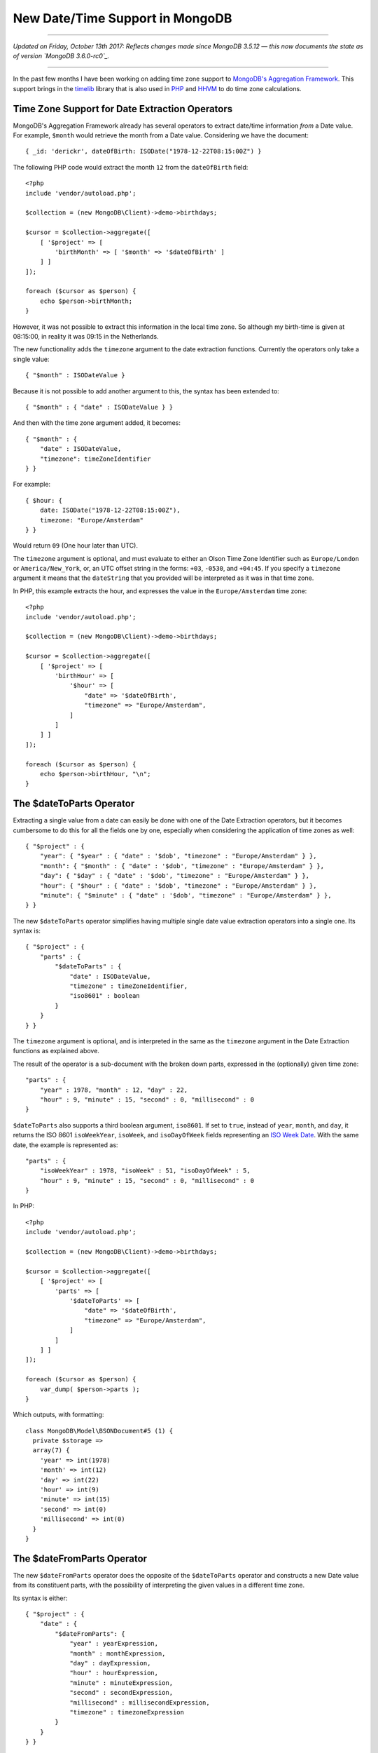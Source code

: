 New Date/Time Support in MongoDB
================================

.. articleMetaData::
   :Where: London, UK
   :Date: 2017-08-15 10:22 Europe/London
   :Tags: blog, php, mongodb
   :Short: mongotimelib

-----

*Updated on Friday, October 13th 2017: Reflects changes made since MongoDB
3.5.12 — this now documents the state as of version `MongoDB 3.6.0-rc0`_.*

-----

In the past few months I have been working on adding time zone support to
`MongoDB's`_ `Aggregation Framework`_. This support brings in the timelib_
library that is also used in PHP_ and HHVM_ to do time zone calculations.

.. _`MongoDB's`: https://www.mongodb.com
.. _`Aggregation Framework`: https://docs.mongodb.com/manual/aggregation/
.. _timelib: https://github.com/derickr/timelib
.. _PHP: https://php.net
.. _HHVM: http://hhvm.com/
.. _`MongoDB 3.6.0-rc0`: https://docs.mongodb.com/master/release-notes/3.6/

Time Zone Support for Date Extraction Operators
-----------------------------------------------

MongoDB's Aggregation Framework already has several operators to extract
date/time information *from* a Date value. For example, ``$month`` would
retrieve the month from a Date value. Considering we have the document::

    { _id: 'derickr', dateOfBirth: ISODate("1978-12-22T08:15:00Z") }

The following PHP code would extract the month ``12`` from the ``dateOfBirth``
field::

    <?php
    include 'vendor/autoload.php';

    $collection = (new MongoDB\Client)->demo->birthdays;

    $cursor = $collection->aggregate([
        [ '$project' => [
            'birthMonth' => [ '$month' => '$dateOfBirth' ]
        ] ]
    ]);

    foreach ($cursor as $person) {
        echo $person->birthMonth;
    }

However, it was not possible to extract this information in the local time
zone. So although my birth-time is given at 08:15:00, in reality it was 09:15
in the Netherlands.

The new functionality adds the ``timezone`` argument to the date extraction
functions. Currently the operators only take a single value::

    { "$month" : ISODateValue }

Because it is not possible to add another argument to this, the syntax has
been extended to::

    { "$month" : { "date" : ISODateValue } }

And then with the time zone argument added, it becomes::

    { "$month" : {
        "date" : ISODateValue,
        "timezone": timeZoneIdentifier
    } }

For example::

    { $hour: {
        date: ISODate("1978-12-22T08:15:00Z"),
        timezone: "Europe/Amsterdam"
    } }

Would return ``09`` (One hour later than UTC).

The ``timezone`` argument is optional, and must evaluate to either an Olson
Time Zone Identifier such as ``Europe/London`` or ``America/New_York``, or, an
UTC offset string in the forms: ``+03``, ``-0530``, and ``+04:45``. If you
specify a ``timezone`` argument it means that the ``dateString`` that you provided
will be interpreted as it was in that time zone.

In PHP, this example extracts the hour, and expresses the value in the
``Europe/Amsterdam`` time zone::

    <?php
    include 'vendor/autoload.php';

    $collection = (new MongoDB\Client)->demo->birthdays;

    $cursor = $collection->aggregate([
        [ '$project' => [
            'birthHour' => [
                '$hour' => [
                    "date" => '$dateOfBirth',
                    "timezone" => "Europe/Amsterdam",
                ]
            ]
        ] ]
    ]);

    foreach ($cursor as $person) {
        echo $person->birthHour, "\n";
    }

The $dateToParts Operator
-------------------------

Extracting a single value from a date can easily be done with one of the Date
Extraction operators, but it becomes cumbersome to do this for all the fields
one by one, especially when considering the application of time zones as
well::

    { "$project" : {
        "year": { "$year" : { "date" : '$dob', "timezone" : "Europe/Amsterdam" } },
        "month": { "$month" : { "date" : '$dob', "timezone" : "Europe/Amsterdam" } },
        "day": { "$day" : { "date" : '$dob', "timezone" : "Europe/Amsterdam" } },
        "hour": { "$hour" : { "date" : '$dob', "timezone" : "Europe/Amsterdam" } },
        "minute": { "$minute" : { "date" : '$dob', "timezone" : "Europe/Amsterdam" } },
    } }

The new ``$dateToParts`` operator simplifies having multiple single date
value extraction operators into a single one. Its syntax is::

    { "$project" : {
        "parts" : {
            "$dateToParts" : {
                "date" : ISODateValue,
                "timezone" : timeZoneIdentifier,
                "iso8601" : boolean
            }
        }
    } }

The ``timezone`` argument is optional, and is interpreted in the same as the
``timezone`` argument in the Date Extraction functions as explained above.

The result of the operator is a sub-document with the broken down parts,
expressed in the (optionally) given time zone::

    "parts" : {
        "year" : 1978, "month" : 12, "day" : 22,
        "hour" : 9, "minute" : 15, "second" : 0, "millisecond" : 0
    }

``$dateToParts`` also supports a third boolean argument, ``iso8601``. If set
to ``true``, instead of ``year``, ``month``, and ``day``, it returns the ISO
8601 ``isoWeekYear``, ``isoWeek``, and  ``isoDayOfWeek`` fields representing
an `ISO Week Date`_. With the same date, the example is represented as::

    "parts" : {
        "isoWeekYear" : 1978, "isoWeek" : 51, "isoDayOfWeek" : 5,
        "hour" : 9, "minute" : 15, "second" : 0, "millisecond" : 0
    }

.. _`ISO Week Date`: https://en.wikipedia.org/wiki/ISO_week_date

In PHP::

    <?php
    include 'vendor/autoload.php';

    $collection = (new MongoDB\Client)->demo->birthdays;

    $cursor = $collection->aggregate([
        [ '$project' => [
            'parts' => [
                '$dateToParts' => [
                    "date" => '$dateOfBirth',
                    "timezone" => "Europe/Amsterdam",
                ]
            ]
        ] ]
    ]);

    foreach ($cursor as $person) {
        var_dump( $person->parts );
    }

Which outputs, with formatting::

    class MongoDB\Model\BSONDocument#5 (1) {
      private $storage =>
      array(7) {
        'year' => int(1978)
        'month' => int(12)
        'day' => int(22)
        'hour' => int(9)
        'minute' => int(15)
        'second' => int(0)
        'millisecond' => int(0)
      }
    }

The $dateFromParts Operator
---------------------------

The new ``$dateFromParts`` operator does the opposite of the ``$dateToParts``
operator and constructs a new Date value from its constituent parts,
with the possibility of interpreting the given values in a different time zone.

Its syntax is either::

    { "$project" : {
        "date" : {
            "$dateFromParts": {
                "year" : yearExpression,
                "month" : monthExpression,
                "day" : dayExpression,
                "hour" : hourExpression,
                "minute" : minuteExpression,
                "second" : secondExpression,
                "millisecond" : millisecondExpression,
                "timezone" : timezoneExpression
            }
        }
    } }

or::

    { "$project" : {
        "date" : {
            "$dateFromParts": {
                "isoWeekYear" : isoWeekYearExpression,
                "isoWeek" : isoWeekExpression,
                "isoDayOfWeek" : isoDayOfWeekExpression,
                "hour" : hourExpression,
                "minute" : minuteExpression,
                "second" : secondExpression,
                "millisecond" : millisecondExpression,
                "timezone" : timezoneExpression
            }
        }
    } }

Each argument's expression needs to evaluate to a number. This means the
source can be either double, NumberInt, NumberLong, or Decimal. Decimal and
double values are only supported if they convert to a NumberLong without any
data loss.

Every argument is optional, except for ``year`` or ``isoWeekYear``, depending on
which variant is used. If ``month``, ``day``, ``isoWeek``, or
``isoDayOfWeek`` are not given, they default to ``1``. The ``hour``,
``minute``, ``second`` and ``millisecond`` values default to ``0`` if not
present.

The ``timezone`` argument is interpreted in the same as the ``timezone`` argument
in the Date Extraction functions as explained above.

In PHP, an example looks like::

    <?php
    include 'vendor/autoload.php';

    $collection = (new MongoDB\Client)->demo->birthdays;

    $cursor = $collection->aggregate([
        [ '$project' => [
            'date' => [
                '$dateFromParts' => [
                    "year" => 1978, "month" => 12, "day" => 22,
                    "hour" => 9, "minute" => 15, "second" => 0,
                    "millisecond" => 0,
                    "timezone" => "Europe/Amsterdam",
                ]
            ]
        ] ]
    ]);

    foreach ($cursor as $person) {
        var_dump( $person->date->toDateTime() );
    }

Which outputs::

    class DateTime#12 (3) {
      public $date => string(26) "1978-12-22 08:15:00.000000"
      public $timezone_type => int(1)
      public $timezone => string(6) "+00:00"
    }

Changes to the $dateToString Operator
-------------------------------------

The ``$dateToString`` operator is extended with the ``timezone`` argument.
Its full new syntax is now::

    { $dateToString: {
        format: formatString,
        date: dateExpression,
        timezone: timeZoneIdentifier
    } }

The ``timezone`` argument is optional. If present, it formats the string
according to the given time zone, otherwise it uses UTC.

The ``$dateToString`` format arguments have also been expanded. With the
addition of the ``timezone`` argument came the ``%z`` and ``%Z`` format
specifiers:

%z
  The ``+hhmm`` or ``-hhmm`` numeric time zone as a string (that is, the hour
  and minute offset from UTC). Example: ``+0445``, ``-0500``

%Z
  The minutes offset from UTC as a number. Example (following the ``+0445`` and
  ``-0500`` from ``%z``): ``+285``, ``-300``

Once SERVER-29627_ gets merged, the following new format specifiers will also
be available:

%a
  The abbreviated English name of the day of the week.

%b
  The abbreviated English name of the month.

%e
  The day of the month as a decimal number, but unlike ``%d``, pre-padded with
  space instead of a ``0``.

.. _SERVER-29627: https://jira.mongodb.org/browse/SERVER-29627

An example of this in PHP::

    <?php
    include 'vendor/autoload.php';

    $collection = (new MongoDB\Client)->demo->birthdays;

    $cursor = $collection->aggregate([
        [ '$project' => [
            'date' => [
                '$dateToString' => [
                    'date' => '$dateOfBirth',
                    'format' => '%Y-%m-%d %H:%M:%S %z',
                    'timezone' => 'Australia/Sydney',
                ]
            ]
        ] ]
    ]);

    foreach ($cursor as $person) {
        echo $person->date;
    }

Which outputs::

    1978-12-22 19:15:00 +1100

The $dateFromString Operator
----------------------------

Analogous to PHP's DateTimeImmutable_ constructor, this operator can be used
to create a Date value out of a string. It has the following syntax::

    { "$dateFromString": {
        "dateString": dateString,
        "timezone": timeZoneIdentifier
    } }

The *dateString* could be anything like:

- ``2017-08-04T17:02:51Z``
- ``August 4, 2017 17:10:27.812+0100``

In fact, it will accept everything that PHP's DateTimeImmutable_ constructor
accepts as under the hood, it uses the same library. MongoDB enforces though
that it is an absolute date/time string.

.. _DateTimeImmutable: http://php.net/datetimeimmutable

The ``timezone`` argument is optional, and is interpreted in the same as the
``timezone`` argument in the Date Extraction functions as explained above.

For example::

    { $dateFromString: {
        dateString: "2017-08-04T17:06:41.113",
        timezone: "Europe/London"
    } }

Would mean ``17:06`` local time in London, or ``16:06`` in UTC (as London right now is
at UTC+1).

It is not allowed to specify a time zone through the ``dateString`` (such as the
ending ``Z`` or ``+0400``) and **also** specify a time zone through the
timezone argument. In that case, an exception is thrown.

In PHP, this looks like::

    <?php
    include 'vendor/autoload.php';

    $collection = (new MongoDB\Client)->demo->birthdays;

    $cursor = $collection->aggregate([
        [ '$project' => [
            'date' => [
                '$dateFromString' => [
                    "dateString" => 'August 8th, 2017. 14:14:40',
                    "timezone" => "Europe/Amsterdam",
                ]
            ]
        ] ]
    ]);

    foreach ($cursor as $person) {
        var_dump( $person->date->toDateTime() );
    }

Which outputs::

    class DateTime#12 (3) {
      public $date =>
      string(26) "2017-08-08 12:14:40.000000"
      public $timezone_type =>
      int(1)
      public $timezone =>
      string(6) "+00:00"
    }

As you can see, the time zone information is lost when the data is transferred
between MongoDB and PHP as the BSON DateTime data type does not carry this
information.

Using Date Expressions in $match
--------------------------------

From MongoDB 3.5.12, it is also possible to use the new date expressions (and
other expressions) in the ``$match`` pipeline operator. For example, in order
to find all the documents before ``June 17th, 2017`` in the New York time
zone::

    db.dates.aggregate( [
        { $match: {
            date: { $gte: { $expr: {
                $dateFromString: {
                    dateString: "June 17th, 2017",
                    timezone: "America/New_York"
                }
            } } }
        } }
    ] );

Or from PHP::

    <?php
    include 'vendor/autoload.php';

    $collection = (new MongoDB\Client)->demo->dates;

    $date = "June 17th, 2017";

    $cursor = $collection->aggregate( [
        [ '$match' => [
            'date' => [ '$gte' => [ '$expr' => [
                '$dateFromString' => [
                    "dateString" => [ '$literal' => $date ],
                    "timezone" => "America/New_York",
                ]
            ] ] ]
        ] ]
    ]);

    foreach ($cursor as $person) {
        var_dump( $person->date->toDateTime() );
    }

Please note the use of the `$literal`_ operator here, which should be used for
any user input that might be able to sneak in an expression into the value.

.. _`$literal`: https://docs.mongodb.com/manual/reference/operator/aggregation/literal/

Notes
-----

The time zone support is currently only available in a development release of
MongoDB, and should be considered experimental. The following changes have
happened since the original introduction MongoDB in 3.5.12:

- Before MongoDB 3.5.12, the argument ``millisecond`` to ``dateFromParts``
  is incorrectly spelled ``milliseconds``.

- Before MongoDB 3.6.0-rc0, the argument ``isoWeekYear`` was incorrectly
  called ``isoYear``, and ``isoWeek`` was incorrectly called ``isoWeekYear``.
  They are now in line with the existing ``$isoWeekYear`` and ``$isoWeek``
  operators.

And the following issues are going to be addressed in future versions (3.7.x):

- Until SERVER-30547_ gets resolved, ``$dateFromParts`` does not accept an
  *sub-document* as argument, and instead requires each single field to be
  specified.

- Until SERVER-30523_ gets resolved, the field values to ``dateFromParts``
  can not underflow or overflow their expected range. For example, the ``day``
  field's value needs to be in the range ``1..31`` and the ``hour`` field's
  value needs to be in the range ``0..23``.

.. _SERVER-30547: https://jira.mongodb.org/browse/SERVER-30547
.. _SERVER-30523: https://jira.mongodb.org/browse/SERVER-30523
.. _SERVER-30046: https://jira.mongodb.org/browse/SERVER-30046
.. _SERVER-31322: https://jira.mongodb.org/browse/SERVER-31322
